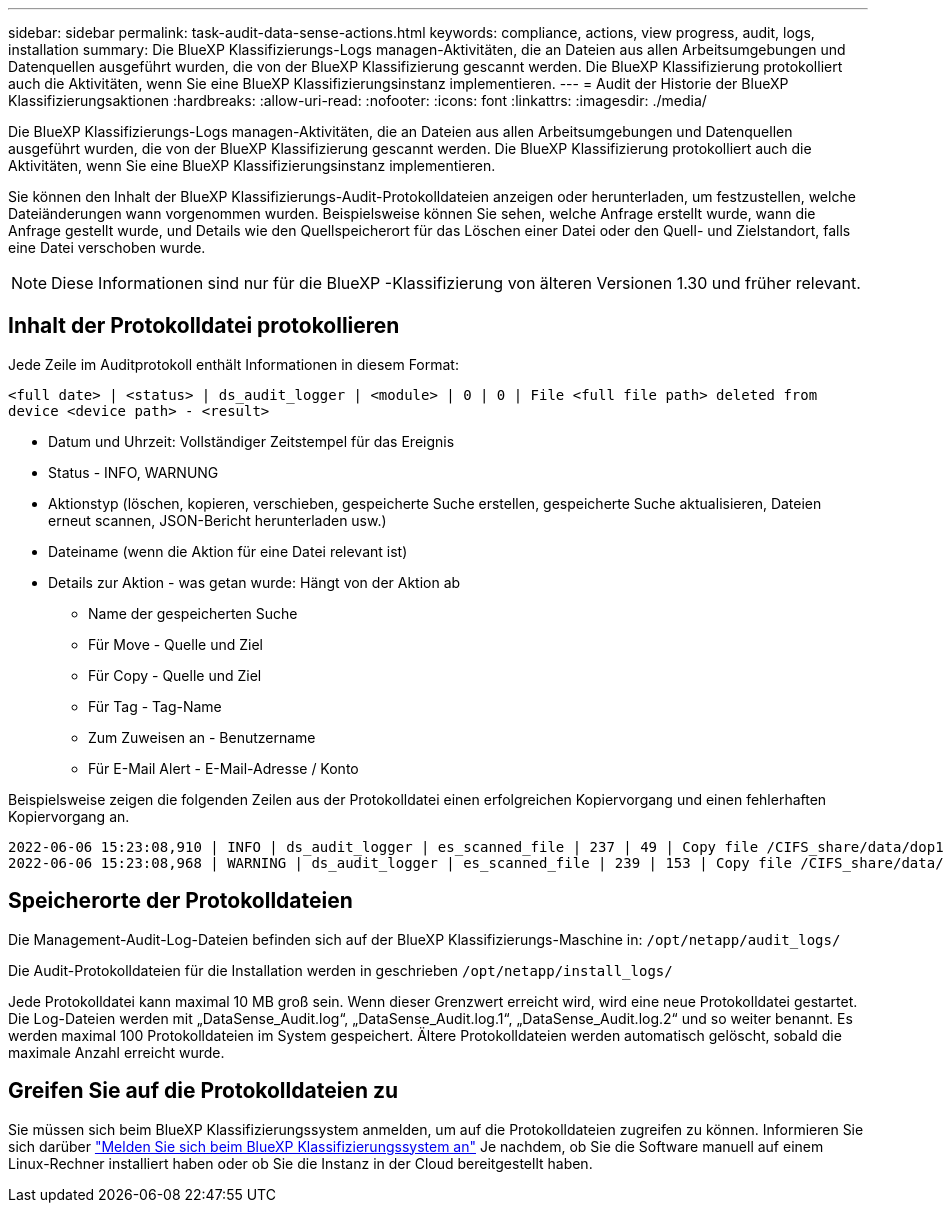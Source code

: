 ---
sidebar: sidebar 
permalink: task-audit-data-sense-actions.html 
keywords: compliance, actions, view progress, audit, logs, installation 
summary: Die BlueXP Klassifizierungs-Logs managen-Aktivitäten, die an Dateien aus allen Arbeitsumgebungen und Datenquellen ausgeführt wurden, die von der BlueXP Klassifizierung gescannt werden. Die BlueXP Klassifizierung protokolliert auch die Aktivitäten, wenn Sie eine BlueXP Klassifizierungsinstanz implementieren. 
---
= Audit der Historie der BlueXP Klassifizierungsaktionen
:hardbreaks:
:allow-uri-read: 
:nofooter: 
:icons: font
:linkattrs: 
:imagesdir: ./media/


[role="lead"]
Die BlueXP Klassifizierungs-Logs managen-Aktivitäten, die an Dateien aus allen Arbeitsumgebungen und Datenquellen ausgeführt wurden, die von der BlueXP Klassifizierung gescannt werden. Die BlueXP Klassifizierung protokolliert auch die Aktivitäten, wenn Sie eine BlueXP Klassifizierungsinstanz implementieren.

Sie können den Inhalt der BlueXP Klassifizierungs-Audit-Protokolldateien anzeigen oder herunterladen, um festzustellen, welche Dateiänderungen wann vorgenommen wurden. Beispielsweise können Sie sehen, welche Anfrage erstellt wurde, wann die Anfrage gestellt wurde, und Details wie den Quellspeicherort für das Löschen einer Datei oder den Quell- und Zielstandort, falls eine Datei verschoben wurde.


NOTE: Diese Informationen sind nur für die BlueXP -Klassifizierung von älteren Versionen 1.30 und früher relevant.



== Inhalt der Protokolldatei protokollieren

Jede Zeile im Auditprotokoll enthält Informationen in diesem Format:

`<full date> | <status> | ds_audit_logger | <module> | 0 | 0 | File <full file path> deleted from device <device path> - <result>`

* Datum und Uhrzeit: Vollständiger Zeitstempel für das Ereignis
* Status - INFO, WARNUNG
* Aktionstyp (löschen, kopieren, verschieben, gespeicherte Suche erstellen, gespeicherte Suche aktualisieren, Dateien erneut scannen, JSON-Bericht herunterladen usw.)
* Dateiname (wenn die Aktion für eine Datei relevant ist)
* Details zur Aktion - was getan wurde: Hängt von der Aktion ab
+
** Name der gespeicherten Suche
** Für Move - Quelle und Ziel
** Für Copy - Quelle und Ziel
** Für Tag - Tag-Name
** Zum Zuweisen an - Benutzername
** Für E-Mail Alert - E-Mail-Adresse / Konto




Beispielsweise zeigen die folgenden Zeilen aus der Protokolldatei einen erfolgreichen Kopiervorgang und einen fehlerhaften Kopiervorgang an.

....
2022-06-06 15:23:08,910 | INFO | ds_audit_logger | es_scanned_file | 237 | 49 | Copy file /CIFS_share/data/dop1/random_positives.tsv from device 10.31.133.183 (type: SMB_SHARE) to device 10.31.130.133:/export_reports (NFS_SHARE) - SUCCESS
2022-06-06 15:23:08,968 | WARNING | ds_audit_logger | es_scanned_file | 239 | 153 | Copy file /CIFS_share/data/compliance-netapp.tar.gz from device 10.31.133.183 (type: SMB_SHARE) to device 10.31.130.133:/export_reports (NFS_SHARE) - FAILURE
....


== Speicherorte der Protokolldateien

Die Management-Audit-Log-Dateien befinden sich auf der BlueXP Klassifizierungs-Maschine in: `/opt/netapp/audit_logs/`

Die Audit-Protokolldateien für die Installation werden in geschrieben `/opt/netapp/install_logs/`

Jede Protokolldatei kann maximal 10 MB groß sein. Wenn dieser Grenzwert erreicht wird, wird eine neue Protokolldatei gestartet. Die Log-Dateien werden mit „DataSense_Audit.log“, „DataSense_Audit.log.1“, „DataSense_Audit.log.2“ und so weiter benannt. Es werden maximal 100 Protokolldateien im System gespeichert. Ältere Protokolldateien werden automatisch gelöscht, sobald die maximale Anzahl erreicht wurde.



== Greifen Sie auf die Protokolldateien zu

Sie müssen sich beim BlueXP Klassifizierungssystem anmelden, um auf die Protokolldateien zugreifen zu können. Informieren Sie sich darüber link:reference-log-in-to-instance.html["Melden Sie sich beim BlueXP Klassifizierungssystem an"] Je nachdem, ob Sie die Software manuell auf einem Linux-Rechner installiert haben oder ob Sie die Instanz in der Cloud bereitgestellt haben.
